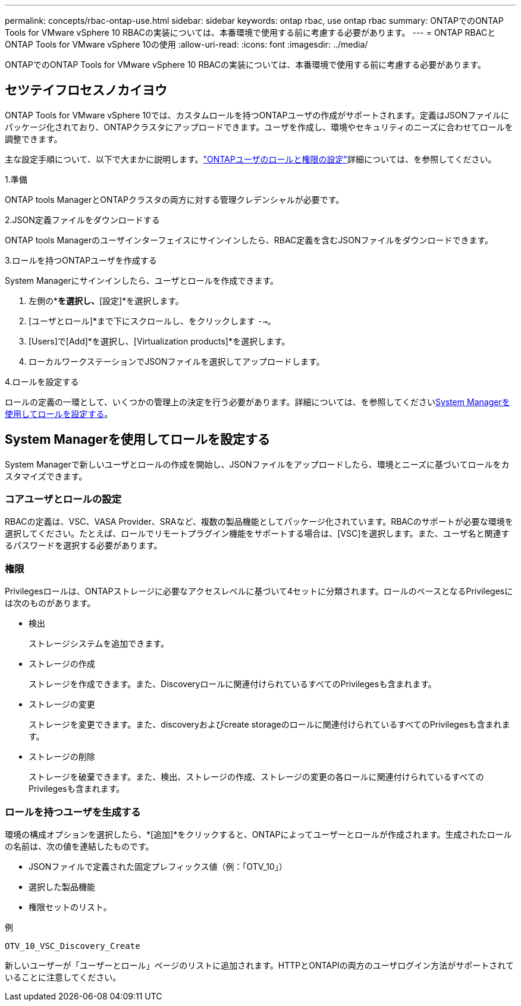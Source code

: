 ---
permalink: concepts/rbac-ontap-use.html 
sidebar: sidebar 
keywords: ontap rbac, use ontap rbac 
summary: ONTAPでのONTAP Tools for VMware vSphere 10 RBACの実装については、本番環境で使用する前に考慮する必要があります。 
---
= ONTAP RBACとONTAP Tools for VMware vSphere 10の使用
:allow-uri-read: 
:icons: font
:imagesdir: ../media/


[role="lead"]
ONTAPでのONTAP Tools for VMware vSphere 10 RBACの実装については、本番環境で使用する前に考慮する必要があります。



== セツテイフロセスノカイヨウ

ONTAP Tools for VMware vSphere 10では、カスタムロールを持つONTAPユーザの作成がサポートされます。定義はJSONファイルにパッケージ化されており、ONTAPクラスタにアップロードできます。ユーザを作成し、環境やセキュリティのニーズに合わせてロールを調整できます。

主な設定手順について、以下で大まかに説明します。link:../configure/configure-user-role-and-privileges.html["ONTAPユーザのロールと権限の設定"]詳細については、を参照してください。

.1.準備
ONTAP tools ManagerとONTAPクラスタの両方に対する管理クレデンシャルが必要です。

.2.JSON定義ファイルをダウンロードする
ONTAP tools Managerのユーザインターフェイスにサインインしたら、RBAC定義を含むJSONファイルをダウンロードできます。

.3.ロールを持つONTAPユーザを作成する
System Managerにサインインしたら、ユーザとロールを作成できます。

. 左側の*[クラスタ]*を選択し、*[設定]*を選択します。
. [ユーザとロール]*まで下にスクロールし、をクリックします `-->`。
. [Users]で[Add]*を選択し、[Virtualization products]*を選択します。
. ローカルワークステーションでJSONファイルを選択してアップロードします。


.4.ロールを設定する
ロールの定義の一環として、いくつかの管理上の決定を行う必要があります。詳細については、を参照してください<<System Managerを使用してロールを設定する>>。



== System Managerを使用してロールを設定する

System Managerで新しいユーザとロールの作成を開始し、JSONファイルをアップロードしたら、環境とニーズに基づいてロールをカスタマイズできます。



=== コアユーザとロールの設定

RBACの定義は、VSC、VASA Provider、SRAなど、複数の製品機能としてパッケージ化されています。RBACのサポートが必要な環境を選択してください。たとえば、ロールでリモートプラグイン機能をサポートする場合は、[VSC]を選択します。また、ユーザ名と関連するパスワードを選択する必要があります。



=== 権限

Privilegesロールは、ONTAPストレージに必要なアクセスレベルに基づいて4セットに分類されます。ロールのベースとなるPrivilegesには次のものがあります。

* 検出
+
ストレージシステムを追加できます。

* ストレージの作成
+
ストレージを作成できます。また、Discoveryロールに関連付けられているすべてのPrivilegesも含まれます。

* ストレージの変更
+
ストレージを変更できます。また、discoveryおよびcreate storageのロールに関連付けられているすべてのPrivilegesも含まれます。

* ストレージの削除
+
ストレージを破棄できます。また、検出、ストレージの作成、ストレージの変更の各ロールに関連付けられているすべてのPrivilegesも含まれます。





=== ロールを持つユーザを生成する

環境の構成オプションを選択したら、*[追加]*をクリックすると、ONTAPによってユーザーとロールが作成されます。生成されたロールの名前は、次の値を連結したものです。

* JSONファイルで定義された固定プレフィックス値（例：「OTV_10」）
* 選択した製品機能
* 権限セットのリスト。


.例
`OTV_10_VSC_Discovery_Create`

新しいユーザーが「ユーザーとロール」ページのリストに追加されます。HTTPとONTAPIの両方のユーザログイン方法がサポートされていることに注意してください。
